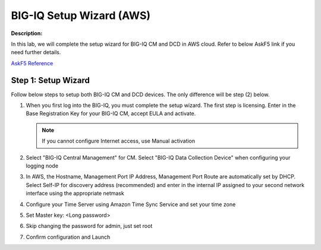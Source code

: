 BIG-IQ Setup Wizard (AWS)
==============================================================

**Description:**

In this lab, we will complete the setup wizard for BIG-IQ CM and DCD in AWS cloud. Refer to below AskF5 link if you need further details. 

`AskF5 Reference <https://support.f5.com/kb/en-us/products/big-iq-centralized-mgmt/manuals/product/big-iq-centralized-management-plan-implement-deploy-6-1-0/03.html#guid-37a1f866-5f56-45bb-914f-f24dbd3348d0>`__


Step 1: Setup Wizard 
----------------------------------------------

Follow below steps to setup both BIG-IQ CM and DCD devices. The only difference will be step (2) below.


#. When you first log into the BIG-IQ, you must complete the setup wizard. The first step is licensing. Enter in the Base Registration Key for your BIG-IQ CM, accept EULA and activate. 

   .. NOTE::
      If you cannot configure Internet access, use Manual activation

   |lab-1-1|

#. Select "BIG-IQ Central Management" for CM. Select "BIG-IQ Data Collection Device" when configuring your logging node

   |lab-1-2|

#. In AWS, the Hostname, Management Port IP Address, Management Port Route are automatically set by DHCP. Select Self-IP for discovery address (recommended) and enter in the internal IP assigned to your second network interface using the appropriate netmask

   |lab-1-3|

#. Configure your Time Server using Amazon Time Sync Service and set your time zone 

   |lab-1-4|

#. Set Master key: <Long password>

   |lab-1-5|

#. Skip changing the password for admin, just set root

   |lab-1-6|

#. Confirm configuration and Launch

   |lab-1-7|

.. |lab-1-1| image:: images/lab-1-1.png
.. |lab-1-2| image:: images/lab-1-2.png
.. |lab-1-3| image:: images/lab-1-3.png
.. |lab-1-4| image:: images/lab-1-4.png
.. |lab-1-5| image:: images/lab-1-5.png
.. |lab-1-6| image:: images/lab-1-6.png
.. |lab-1-7| image:: images/lab-1-7.png